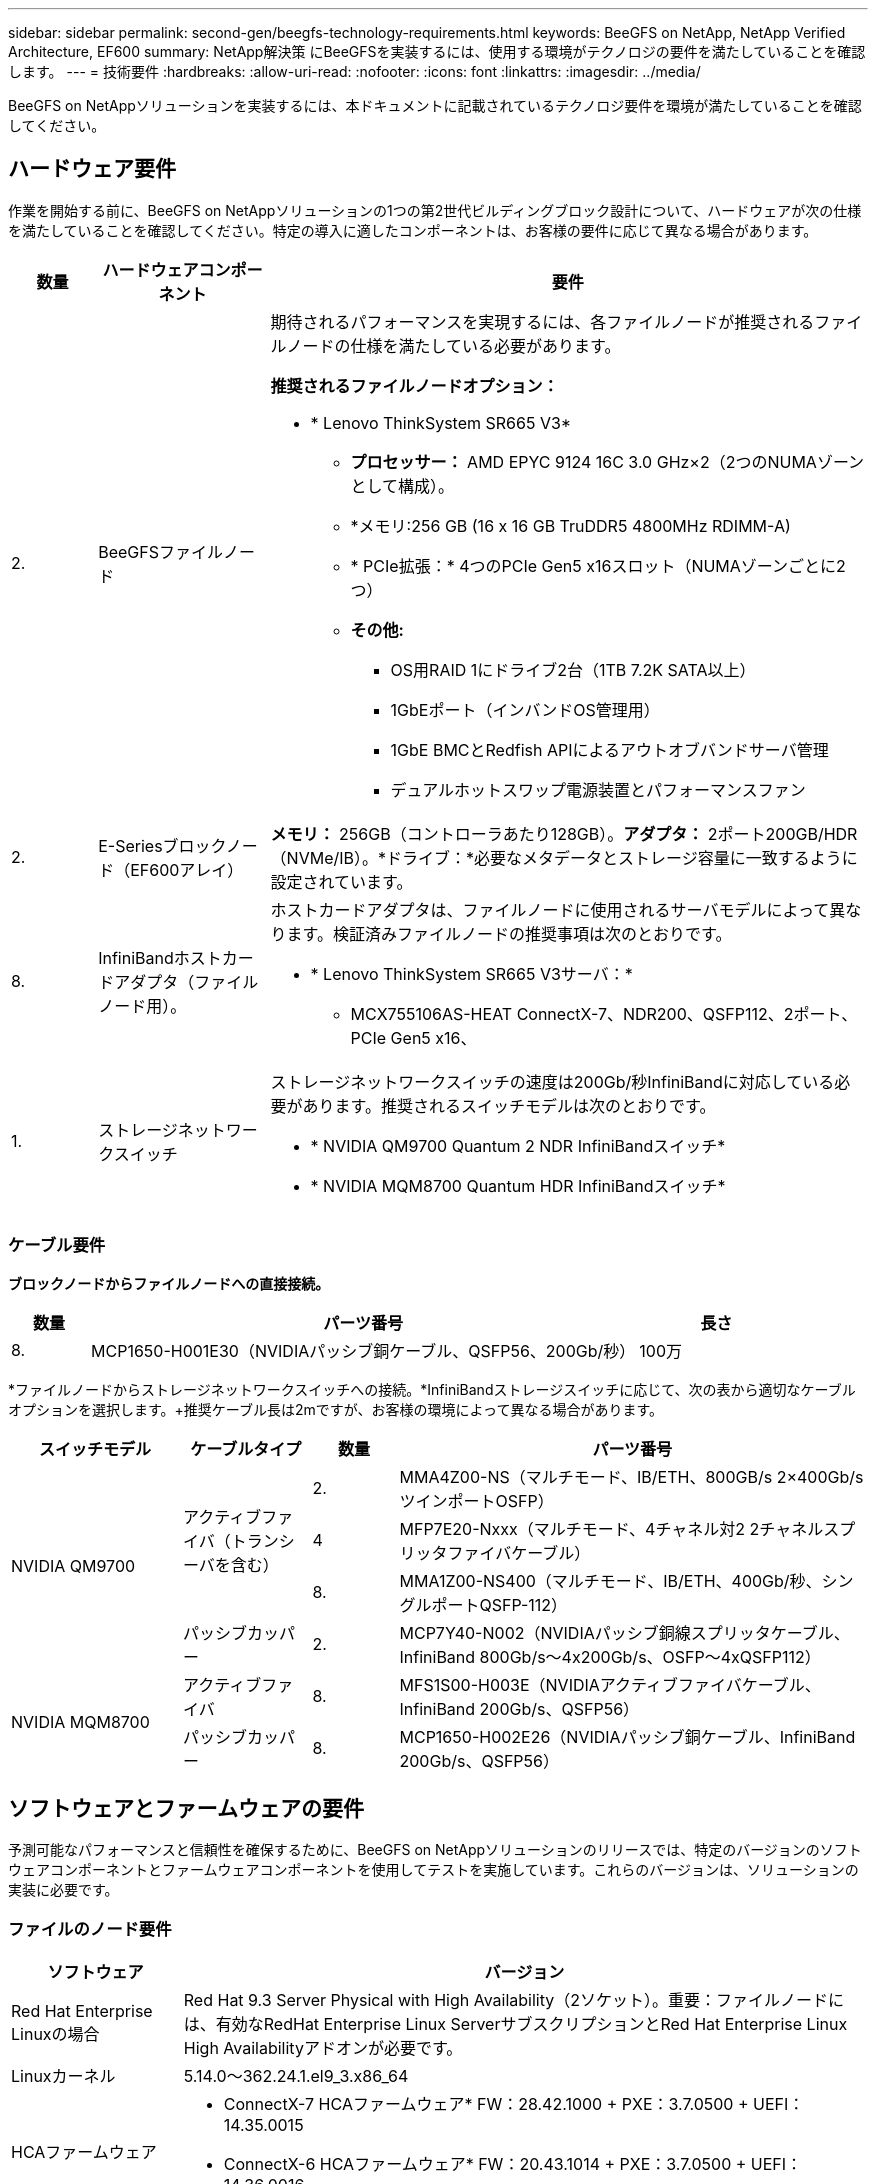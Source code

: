 ---
sidebar: sidebar 
permalink: second-gen/beegfs-technology-requirements.html 
keywords: BeeGFS on NetApp, NetApp Verified Architecture, EF600 
summary: NetApp解決策 にBeeGFSを実装するには、使用する環境がテクノロジの要件を満たしていることを確認します。 
---
= 技術要件
:hardbreaks:
:allow-uri-read: 
:nofooter: 
:icons: font
:linkattrs: 
:imagesdir: ../media/


[role="lead"]
BeeGFS on NetAppソリューションを実装するには、本ドキュメントに記載されているテクノロジ要件を環境が満たしていることを確認してください。



== ハードウェア要件

作業を開始する前に、BeeGFS on NetAppソリューションの1つの第2世代ビルディングブロック設計について、ハードウェアが次の仕様を満たしていることを確認してください。特定の導入に適したコンポーネントは、お客様の要件に応じて異なる場合があります。

[cols="10%,20%,70%"]
|===
| 数量 | ハードウェアコンポーネント | 要件 


 a| 
2.
 a| 
BeeGFSファイルノード
 a| 
期待されるパフォーマンスを実現するには、各ファイルノードが推奨されるファイルノードの仕様を満たしている必要があります。

*推奨されるファイルノードオプション：*

* * Lenovo ThinkSystem SR665 V3*
+
** *プロセッサー：* AMD EPYC 9124 16C 3.0 GHz×2（2つのNUMAゾーンとして構成）。
** *メモリ:256 GB (16 x 16 GB TruDDR5 4800MHz RDIMM-A)
** * PCIe拡張：* 4つのPCIe Gen5 x16スロット（NUMAゾーンごとに2つ）
** *その他:*
+
*** OS用RAID 1にドライブ2台（1TB 7.2K SATA以上）
*** 1GbEポート（インバンドOS管理用）
*** 1GbE BMCとRedfish APIによるアウトオブバンドサーバ管理
*** デュアルホットスワップ電源装置とパフォーマンスファン








| 2. | E-Seriesブロックノード（EF600アレイ）  a| 
*メモリ：* 256GB（コントローラあたり128GB）。*アダプタ：* 2ポート200GB/HDR（NVMe/IB）。*ドライブ：*必要なメタデータとストレージ容量に一致するように設定されています。



| 8. | InfiniBandホストカードアダプタ（ファイルノード用）。  a| 
ホストカードアダプタは、ファイルノードに使用されるサーバモデルによって異なります。検証済みファイルノードの推奨事項は次のとおりです。

* * Lenovo ThinkSystem SR665 V3サーバ：*
+
** MCX755106AS-HEAT ConnectX-7、NDR200、QSFP112、2ポート、PCIe Gen5 x16、






| 1. | ストレージネットワークスイッチ  a| 
ストレージネットワークスイッチの速度は200Gb/秒InfiniBandに対応している必要があります。推奨されるスイッチモデルは次のとおりです。

* * NVIDIA QM9700 Quantum 2 NDR InfiniBandスイッチ*
* * NVIDIA MQM8700 Quantum HDR InfiniBandスイッチ*


|===


=== ケーブル要件

*ブロックノードからファイルノードへの直接接続。*

[cols="10%,70%,20%"]
|===
| 数量 | パーツ番号 | 長さ 


| 8. | MCP1650-H001E30（NVIDIAパッシブ銅ケーブル、QSFP56、200Gb/秒） | 100万 
|===
*ファイルノードからストレージネットワークスイッチへの接続。*InfiniBandストレージスイッチに応じて、次の表から適切なケーブルオプションを選択します。+推奨ケーブル長は2mですが、お客様の環境によって異なる場合があります。

[cols="20%,15%,10%,55%"]
|===
| スイッチモデル | ケーブルタイプ | 数量 | パーツ番号 


.4+| NVIDIA QM9700 .3+| アクティブファイバ（トランシーバを含む） | 2. | MMA4Z00-NS（マルチモード、IB/ETH、800GB/s 2×400Gb/sツインポートOSFP） 


| 4 | MFP7E20-Nxxx（マルチモード、4チャネル対2 2チャネルスプリッタファイバケーブル） 


| 8. | MMA1Z00-NS400（マルチモード、IB/ETH、400Gb/秒、シングルポートQSFP-112） 


| パッシブカッパー | 2. | MCP7Y40-N002（NVIDIAパッシブ銅線スプリッタケーブル、InfiniBand 800Gb/s～4x200Gb/s、OSFP～4xQSFP112） 


.2+| NVIDIA MQM8700 | アクティブファイバ | 8. | MFS1S00-H003E（NVIDIAアクティブファイバケーブル、InfiniBand 200Gb/s、QSFP56） 


| パッシブカッパー | 8. | MCP1650-H002E26（NVIDIAパッシブ銅ケーブル、InfiniBand 200Gb/s、QSFP56） 
|===


== ソフトウェアとファームウェアの要件

予測可能なパフォーマンスと信頼性を確保するために、BeeGFS on NetAppソリューションのリリースでは、特定のバージョンのソフトウェアコンポーネントとファームウェアコンポーネントを使用してテストを実施しています。これらのバージョンは、ソリューションの実装に必要です。



=== ファイルのノード要件

[cols="20%,80%"]
|===
| ソフトウェア | バージョン 


| Red Hat Enterprise Linuxの場合 | Red Hat 9.3 Server Physical with High Availability（2ソケット）。重要：ファイルノードには、有効なRedHat Enterprise Linux ServerサブスクリプションとRed Hat Enterprise Linux High Availabilityアドオンが必要です。 


| Linuxカーネル | 5.14.0～362.24.1.el9_3.x86_64 


 a| 
HCAファームウェア
 a| 
* ConnectX-7 HCAファームウェア* FW：28.42.1000 + PXE：3.7.0500 + UEFI：14.35.0015

* ConnectX-6 HCAファームウェア* FW：20.43.1014 + PXE：3.7.0500 + UEFI：14.36.0016

|===


=== EF600ブロックノードの要件

[cols="20%,80%"]
|===
| ソフトウェア | バージョン 


| SANtricity OS の略 | 11.90R1 


| NVSRAM | N6000-890834-D02.dlp 


| ドライブファームウェア | 使用中のドライブモデルで最新バージョンが提供されています。 
|===


=== ソフトウェア導入の要件

次の表に、AnsibleベースのBeeGFS導入の一環として自動的に導入されるソフトウェア要件を示します。

[cols="20%,80%"]
|===
| ソフトウェア | バージョン 


| BeeGFSの場合 | 7.4.4 


| Corosync | 3.1.7-1 


| ペースメーカー | 2.1.6-10 


| フェンスエージェント（redfish/APC） | 4.10.0-55 


| InfiniBand / RDMAドライバ | MLNX_OFED_Linux-23.10-3.2.2.0-LTS 
|===


=== Ansibleの制御ノード要件

NetApp解決策 のBeeGFSは、Ansible制御ノードから導入して管理します。詳細については、を参照してください https://docs.ansible.com/ansible/latest/network/getting_started/basic_concepts.html["Ansibleのドキュメント"^]。

次の表に示すソフトウェア要件は、以下に記載するNetApp BeeGFSコレクションのバージョンに固有のものです。

[cols="30%,70%"]
|===
| ソフトウェア | バージョン 


| Ansible | 10.x 


| Ansibleコア | 2.13.0以上 


| Python | 3.10 


| その他のPythonパッケージ | 暗号化- 43.0.0、netaddr-1.3.0、ipaddr-2.2.0 


| NetApp E-Series BeeGFS Ansibleコレクション | 3.2.0 
|===